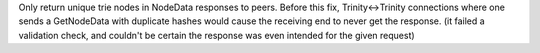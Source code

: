 Only return unique trie nodes in NodeData responses to peers. Before this fix, Trinity<->Trinity
connections where one sends a GetNodeData with duplicate hashes would cause the receiving end to
never get the response. (it failed a validation check, and couldn't be certain the response was even
intended for the given request)
